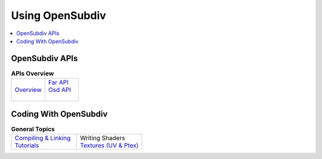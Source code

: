 ..  
     Copyright 2013 Pixar
  
     Licensed under the Apache License, Version 2.0 (the "Apache License")
     with the following modification; you may not use this file except in
     compliance with the Apache License and the following modification to it:
     Section 6. Trademarks. is deleted and replaced with:
  
     6. Trademarks. This License does not grant permission to use the trade
        names, trademarks, service marks, or product names of the Licensor
        and its affiliates, except as required to comply with Section 4(c) of
        the License and to reproduce the content of the NOTICE file.
  
     You may obtain a copy of the Apache License at
  
         http://www.apache.org/licenses/LICENSE-2.0
  
     Unless required by applicable law or agreed to in writing, software
     distributed under the Apache License with the above modification is
     distributed on an "AS IS" BASIS, WITHOUT WARRANTIES OR CONDITIONS OF ANY
     KIND, either express or implied. See the Apache License for the specific
     language governing permissions and limitations under the Apache License.
  

Using OpenSubdiv
----------------

.. contents::
   :local:
   :backlinks: none

.. image:: images/osd_splash.png 
   :align: center
   :target: images/osd_splash.png 

OpenSubdiv APIs
===============

.. list-table:: **APIs Overview**
   :class: quickref
   :widths: 50 50
   
   * - | `Overview <api_overview.html>`_
     - | `Far API <far_overview.html>`_
       | `Osd API <osd_overview.html>`_
       | 



Coding With OpenSubdiv
======================

.. list-table:: **General Topics**
   :class: quickref
   :widths: 50 50
   
   * - | `Compiling & Linking <using_osd_compile.html>`_
       | `Tutorials <tutorials.html>`_
     - | Writing Shaders
       | `Textures (UV & Ptex) <using_osd_textures.html>`_

